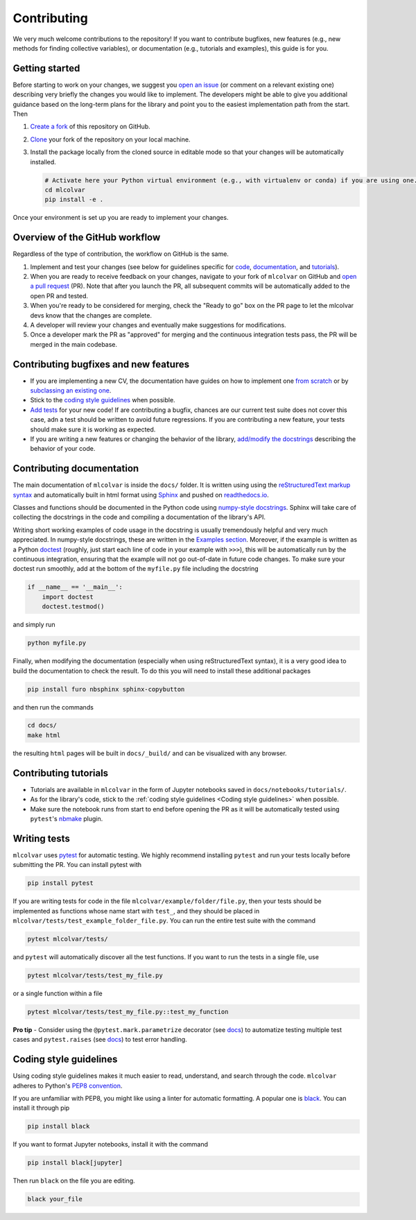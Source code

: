 Contributing
============

We very much welcome contributions to the repository! If you want to contribute bugfixes, new features (e.g., new methods
for finding collective variables), or documentation (e.g., tutorials and examples), this guide is for you.


Getting started
---------------

Before starting to work on your changes, we suggest you `open an issue <https://github.com/luigibonati/mlcolvar/issues>`_
(or comment on a relevant existing one) describing very briefly the changes you would like to implement. The developers
might be able to give you additional guidance based on the long-term plans for the library and point you to the easiest
implementation path from the start. Then

1. `Create a fork <https://help.github.com/articles/fork-a-repo>`_ of this repository on GitHub.
2. `Clone <https://help.github.com/articles/cloning-a-repository>`_ your fork of the repository on your local machine.
3. Install the package locally from the cloned source in editable mode so that your changes will be automatically installed.

   .. code-block:: bash

      # Activate here your Python virtual environment (e.g., with virtualenv or conda) if you are using one.
      cd mlcolvar
      pip install -e .

Once your environment is set up you are ready to implement your changes.


Overview of the GitHub workflow
-------------------------------

Regardless of the type of contribution, the workflow on GitHub is the same.

1. Implement and test your changes (see below for guidelines specific for `code <Contributing bugfixes and new features>`_,
   `documentation <Contributing documentation>`_, and `tutorials <Contributing tutorials>`_).
2. When you are ready to receive feedback on your changes, navigate to your fork of ``mlcolvar`` on GitHub and
   `open a pull request <https://help.github.com/articles/using-pull-requests>`_ (PR). Note that after you launch the PR, all
   subsequent commits will be automatically added to the open PR and tested.
3. When you're ready to be considered for merging, check the "Ready to go" box on the PR page to let the mlcolvar devs
   know that the changes are complete.
4. A developer will review your changes and eventually make suggestions for modifications.
5. Once a developer mark the PR as "approved" for merging and the continuous integration tests pass, the PR will be merged
   in the main codebase.


Contributing bugfixes and new features
--------------------------------------

* If you are implementing a new CV, the documentation have guides on how to implement one `from scratch <https://mlcolvar.readthedocs.io/en/latest/notebooks/tutorials/adv_newcv_scratch.html>`_
  or by `subclassing an existing one <https://mlcolvar.readthedocs.io/en/latest/notebooks/tutorials/adv_newcv_subclass.html>`_.
* Stick to the `coding style guidelines <Coding style guidelines>`_ when possible.
* `Add tests <Writing tests>`_ for your new code! If are contributing a bugfix, chances are our current test suite
  does not cover this case, adn a test should be written to avoid future regressions. If you are contributing a new feature,
  your tests should make sure it is working as expected.
* If you are writing a new features or changing the behavior of the library, `add/modify the docstrings <Contributing documentation>`_
  describing the behavior of your code.


Contributing documentation
--------------------------

The main documentation of ``mlcolvar`` is inside the ``docs/`` folder. It is written using using the `reStructuredText markup syntax <https://docutils.sourceforge.io/rst.html>`_
and automatically built in html format using `Sphinx <https://sphinx-rtd-tutorial.readthedocs.io/en/latest/index.html>`_ and
pushed on `readthedocs.io <https://mlcolvar.readthedocs.io/en/latest/>`_.

Classes and functions should be documented in the Python code using `numpy-style docstrings <https://numpydoc.readthedocs.io/en/latest/format.html>`_.
Sphinx will take care of collecting the docstrings in the code and compiling a documentation of the library's API.

Writing short working examples of code usage in the docstring is usually tremendously helpful and very much appreciated. In numpy-style
docstrings, these are written in the `Examples section <https://numpydoc.readthedocs.io/en/latest/format.html#examples>`_.
Moreover, if the example is written as a Python `doctest <https://docs.python.org/3/library/doctest.html>`_ (roughly, just
start each line of code in your example with ``>>>``), this will be automatically run by the continuous integration, ensuring
that the example will not go out-of-date in future code changes. To make sure your doctest run smoothly, add at the bottom
of the ``myfile.py`` file including the docstring

.. code-block:: python

    if __name__ == '__main__':
        import doctest
        doctest.testmod()

and simply run

.. code-block:: python

    python myfile.py

Finally, when modifying the documentation (especially when using reStructuredText syntax), it is a very good idea to build the
documentation to check the result. To do this you will need to install these additional packages

.. code-block:: bash

    pip install furo nbsphinx sphinx-copybutton

and then run the commands

.. code-block:: bash

    cd docs/
    make html

the resulting ``html`` pages will be built in ``docs/_build/`` and can be visualized with any browser.


Contributing tutorials
----------------------

* Tutorials are available in ``mlcolvar`` in the form of Jupyter notebooks saved in ``docs/notebooks/tutorials/``.
* As for the library's code, stick to the :ref:`coding style guidelines <Coding style guidelines>` when possible.
* Make sure the notebook runs from start to end before opening the PR as it will be automatically tested using ``pytest``'s
  `nbmake <https://github.com/treebeardtech/nbmake>`_ plugin.


Writing tests
-------------

``mlcolvar`` uses `pytest <https://docs.pytest.org/en/7.3.x/>`_ for automatic testing. We highly recommend installing
``pytest`` and run your tests locally before submitting the PR. You can install pytest with

.. code-block:: bash

      pip install pytest

If you are writing tests for code in the file ``mlcolvar/example/folder/file.py``, then your tests should be implemented
as functions whose name start with ``test_``, and they should be placed in ``mlcolvar/tests/test_example_folder_file.py``.
You can run the entire test suite with the command

.. code-block:: bash

    pytest mlcolvar/tests/

and ``pytest`` will automatically discover all the test functions. If you want to run the tests in a single file, use

.. code-block:: bash

    pytest mlcolvar/tests/test_my_file.py

or a single function within a file

.. code-block:: bash

    pytest mlcolvar/tests/test_my_file.py::test_my_function

**Pro tip** - Consider using the ``@pytest.mark.parametrize`` decorator (see `docs <https://docs.pytest.org/en/7.1.x/how-to/parametrize.html>`_)
to automatize testing multiple test cases and ``pytest.raises`` (see `docs <https://docs.pytest.org/en/7.1.x/how-to/assert.html#assertions-about-expected-exceptions>`_)
to test error handling.


Coding style guidelines
-----------------------

Using coding style guidelines makes it much easier to read, understand, and search through the code. ``mlcolvar`` adheres
to Python's `PEP8 convention <https://peps.python.org/pep-0008>`_.

If you are unfamiliar with PEP8, you might like using a linter for automatic formatting. A popular one is `black <https://black.readthedocs.io/en/stable/>`_.
You can install it through pip

.. code-block:: bash

    pip install black

If you want to format Jupyter notebooks, install it with the command

.. code-block:: bash

    pip install black[jupyter]

Then run ``black`` on the file you are editing.

.. code-block:: bash

    black your_file
